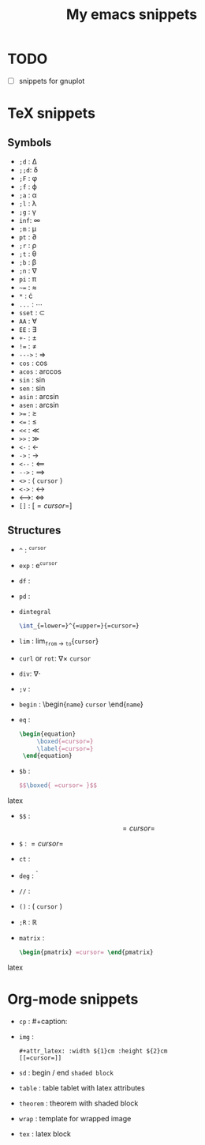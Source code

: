 #+TITLE: My emacs snippets
* TODO
  - [ ] snippets for gnuplot
* TeX snippets
** Symbols
   - =;d= : \Delta
   - =;;d=: \delta
   - =;F= : \phi
   - =;f= : \varphi 
   - =;a= : \alpha
   - =;l= : \lambda
   - =;g= : \upgamma
   - =inf=: \infty 
   - =;m= : \mu
   - =pt= : \partial
   - =;r= : \rho
   - =;t= : \theta
   - =;b= : \beta
   - =;n= : \nabla 
   - =pi= : \pi
   - =~== : \approx 
   - =*= : \cdot 
   - =...= : \cdots
   - =sset= : \subset 
   - =AA= : \forall
   - =EE= : \exists
   - =+-= : \pm
   - =!== : \neq
   - =--->= : \Rightarrow
   - =cos= : \cos
   - =acos= : \arccos
   - =sin= : \sin
   - =sen= : \sin
   - =asin= : \arcsin
   - =asen= : \arcsin
   - =>== : \geq
   - =<== : \leq 
   - =<<= : \ll
   - =>>= : \gg
   - =<-= : \leftarrow
   - =->= : \rightarrow
   - =<--= : \Longleftarrow 
   - =-->= : \Longrightarrow
   - =<>= : \left \langle =cursor= \right \rangle
   - =<->= : \leftrightarrow
   - <-->: \( \Longleftrightarrow \)  
   - =[]= : \left[ =cursor= \right]
** Structures
   - =^= : ^{=cursor=}
   - =exp= : e^{=cursor=}
   - =df= : \frac{d =cursor=}{d =cursor=}
   - =pd= : \frac{\partial =cursor=}{\partial =cursor=} 
   - =dintegral=
     #+begin_src latex
       \int_{=lower=}^{=upper=}{=cursor=}
     #+end_src
   - =lim= : lim_{=from= \to =to=}{=cursor=}
   - =curl= or =rot=: $\nabla \times$ =cursor=
   - =div=: \( \nabla \cdot  \) 
   - =;v= : \vec{=cursor=}
   - =begin= : \begin{=name=} =cursor= \end{=name=}
   - =eq= :
     #+begin_src latex
          \begin{equation}
               \boxed{=cursor=}
               \label{=cursor=}
           \end{equation}
     #+end_src 
   - =$b= :
     #+begin_src latex
        $$\boxed{ =cursor= }$$
     #+end_src latex
   - =$$= : $$ =cursor= $$
   - =$= : $=cursor=$
   - =ct= : \cite{=cursor=}
   - =deg= : ^{\circ}
   - =//= : \frac{=val 1=}{=val 2=}
   - =()= : \left( =cursor= \right)
   - =;R= : \mathbb{R}
   - =matrix= :
     #+begin_src latex
     \begin{pmatrix} =cursor= \end{pmatrix}
     #+end_src latex
* Org-mode snippets
  - =cp= : #+caption:
  - =img= :
   : #+attr_latex: :width ${1}cm :height ${2}cm
   : [[=cursor=]]   
  - =sd= : begin / end =shaded block=
  - =table= : table tablet with latex attributes
  - =theorem= : theorem with shaded block
  - =wrap= : template for wrapped image
  - =tex= : latex block
  









